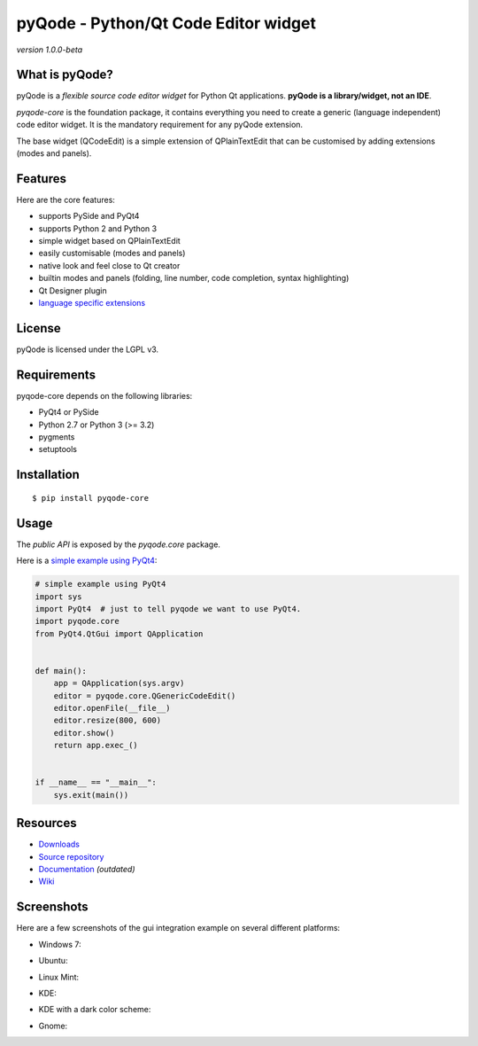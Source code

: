 pyQode - Python/Qt Code Editor widget
======================================================

*version 1.0.0-beta*

.. image:: https://api.travis-ci.org/ColinDuquesnoy/pyQode-core.png?branch=master
    :target: https://travis-ci.org/ColinDuquesnoy/pyQode-core
    :alt: Travis-CI build status

What is pyQode?
-------------

pyQode is a *flexible source code editor widget* for Python Qt
applications. **pyQode is a library/widget, not an IDE**.

*pyqode-core* is the foundation package, it contains everything you need
to create a generic (language independent) code editor widget. It is the
mandatory requirement for any pyQode extension.

The base widget (QCodeEdit) is a simple extension of QPlainTextEdit that
can be customised by adding extensions (modes and panels).

Features
--------

Here are the core features:

-  supports PySide and PyQt4
-  supports Python 2 and Python 3
-  simple widget based on QPlainTextEdit
-  easily customisable (modes and panels)
-  native look and feel close to Qt creator
-  builtin modes and panels (folding, line number, code completion,
   syntax highlighting)
-  Qt Designer plugin
-  `language specific extensions`_

.. _language specific extensions: https://github.com/ColinDuquesnoy/pyqode-core/wiki/Extensions


License
-------

pyQode is licensed under the LGPL v3.

Requirements
------------

pyqode-core depends on the following libraries:

-  PyQt4 or PySide
-  Python 2.7 or Python 3 (>= 3.2)
-  pygments
-  setuptools

Installation
------------

::

    $ pip install pyqode-core

Usage
-----

The *public API* is exposed by the *pyqode.core* package.

Here is a `simple example using PyQt4`_:

.. code:: python

    # simple example using PyQt4
    import sys
    import PyQt4  # just to tell pyqode we want to use PyQt4.
    import pyqode.core
    from PyQt4.QtGui import QApplication


    def main():
        app = QApplication(sys.argv)
        editor = pyqode.core.QGenericCodeEdit()
        editor.openFile(__file__)
        editor.resize(800, 600)
        editor.show()
        return app.exec_()


    if __name__ == "__main__":
        sys.exit(main())

.. _simple example using PyQt4: https://gist.github.com/ColinDuquesnoy/6096185

Resources
---------

-  `Downloads`_
-  `Source repository`_
-  `Documentation`_ *(outdated)*
-  `Wiki`_

.. _Downloads: https://github.com/ColinDuquesnoy/pyqode-core/releases
.. _Source repository: https://github.com/ColinDuquesnoy/pyqode-core/
.. _Documentation : http://packages.python.org/PCEF
.. _Wiki: https://github.com/ColinDuquesnoy/pyqode-core/wiki

Screenshots
------------

Here are a few screenshots of the gui integration example on several different platforms:

* Windows 7:

.. image:: https://raw.github.com/ColinDuquesnoy/pyqode-core/master/screenshots/windows7.PNG
    :alt: Windows 7
    
* Ubuntu:

.. image:: https://raw.github.com/ColinDuquesnoy/pyqode-core/master/screenshots/ubuntu.png
    :alt: Ubuntu
    
* Linux Mint:

.. image:: https://raw.github.com/ColinDuquesnoy/pyqode-core/master/screenshots/mint.png
    :alt: Linux mint
    
* KDE:

.. image:: https://raw.github.com/ColinDuquesnoy/pyqode-core/master/screenshots/kde.png
    :alt: KDE
    
* KDE with a dark color scheme:

.. image:: https://raw.github.com/ColinDuquesnoy/pyqode-core/master/screenshots/kde-dark.png
    :alt: KDE dark
    
* Gnome:

.. image:: https://raw.github.com/ColinDuquesnoy/pyqode-core/master/screenshots/gnome.png
    :alt: Gnome
